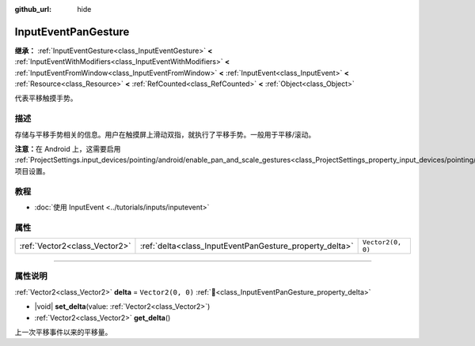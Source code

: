 :github_url: hide

.. DO NOT EDIT THIS FILE!!!
.. Generated automatically from Godot engine sources.
.. Generator: https://github.com/godotengine/godot/tree/4.4/doc/tools/make_rst.py.
.. XML source: https://github.com/godotengine/godot/tree/4.4/doc/classes/InputEventPanGesture.xml.

.. _class_InputEventPanGesture:

InputEventPanGesture
====================

**继承：** :ref:`InputEventGesture<class_InputEventGesture>` **<** :ref:`InputEventWithModifiers<class_InputEventWithModifiers>` **<** :ref:`InputEventFromWindow<class_InputEventFromWindow>` **<** :ref:`InputEvent<class_InputEvent>` **<** :ref:`Resource<class_Resource>` **<** :ref:`RefCounted<class_RefCounted>` **<** :ref:`Object<class_Object>`

代表平移触摸手势。

.. rst-class:: classref-introduction-group

描述
----

存储与平移手势相关的信息。用户在触摸屏上滑动双指，就执行了平移手势。一般用于平移/滚动。

\ **注意：**\ 在 Android 上，这需要启用 :ref:`ProjectSettings.input_devices/pointing/android/enable_pan_and_scale_gestures<class_ProjectSettings_property_input_devices/pointing/android/enable_pan_and_scale_gestures>` 项目设置。

.. rst-class:: classref-introduction-group

教程
----

- :doc:`使用 InputEvent <../tutorials/inputs/inputevent>`

.. rst-class:: classref-reftable-group

属性
----

.. table::
   :widths: auto

   +-------------------------------+---------------------------------------------------------+-------------------+
   | :ref:`Vector2<class_Vector2>` | :ref:`delta<class_InputEventPanGesture_property_delta>` | ``Vector2(0, 0)`` |
   +-------------------------------+---------------------------------------------------------+-------------------+

.. rst-class:: classref-section-separator

----

.. rst-class:: classref-descriptions-group

属性说明
--------

.. _class_InputEventPanGesture_property_delta:

.. rst-class:: classref-property

:ref:`Vector2<class_Vector2>` **delta** = ``Vector2(0, 0)`` :ref:`🔗<class_InputEventPanGesture_property_delta>`

.. rst-class:: classref-property-setget

- |void| **set_delta**\ (\ value\: :ref:`Vector2<class_Vector2>`\ )
- :ref:`Vector2<class_Vector2>` **get_delta**\ (\ )

上一次平移事件以来的平移量。

.. |virtual| replace:: :abbr:`virtual (本方法通常需要用户覆盖才能生效。)`
.. |const| replace:: :abbr:`const (本方法无副作用，不会修改该实例的任何成员变量。)`
.. |vararg| replace:: :abbr:`vararg (本方法除了能接受在此处描述的参数外，还能够继续接受任意数量的参数。)`
.. |constructor| replace:: :abbr:`constructor (本方法用于构造某个类型。)`
.. |static| replace:: :abbr:`static (调用本方法无需实例，可直接使用类名进行调用。)`
.. |operator| replace:: :abbr:`operator (本方法描述的是使用本类型作为左操作数的有效运算符。)`
.. |bitfield| replace:: :abbr:`BitField (这个值是由下列位标志构成位掩码的整数。)`
.. |void| replace:: :abbr:`void (无返回值。)`
